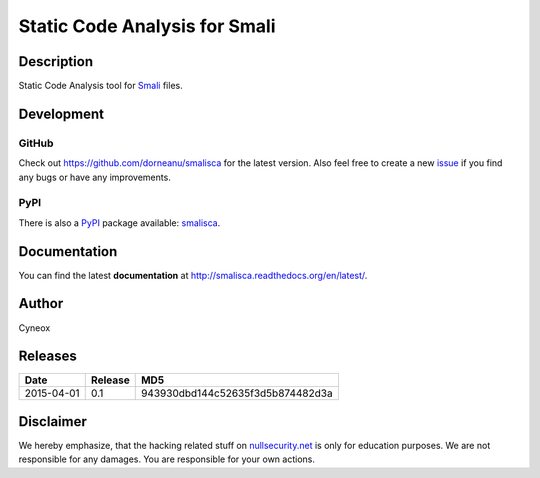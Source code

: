 ================================
Static Code Analysis for Smali
================================

.. image:: https://img.shields.io/pypi/dm/smalisca.svg?style=plastic
        :target: https://pypi.python.org/pypi/smalisca
.. image:: https://img.shields.io/pypi/v/smalisca.svg?style=plastic
        :target: https://pypi.python.org/pypi/smalisca
.. image:: https://img.shields.io/pypi/l/smalisca.svg?style=plastic
        :target: https://pypi.python.org/pypi/smalisca

Description
===========

Static Code Analysis tool for `Smali <https://code.google.com/p/smali/>`_ files.


Development
===========

GitHub
------

Check out `https://github.com/dorneanu/smalisca <https://github.com/dorneanu/smalisca>`_ for
the latest version. Also feel free to create a new `issue <https://github.com/dorneanu/smalisca/issues>`_ if you find any bugs or have any improvements.

PyPI
----

There is also a `PyPI <https://pypi.python.org/pypi>`_ package available: `smalisca <https://pypi.python.org/pypi/smalisca>`_.

Documentation
=============

You can find the latest **documentation** at `http://smalisca.readthedocs.org/en/latest/ <http://smalisca.readthedocs.org/en/latest/>`_.


Author
======

Cyneox

Releases
========

============ ======== =================================
Date         Release  MD5
============ ======== =================================
2015-04-01   0.1      943930dbd144c52635f3d5b874482d3a
============ ======== =================================


Disclaimer
==========

We hereby emphasize, that the hacking related stuff on 
`nullsecurity.net <http://nullsecurity.net>`_ is only for education purposes.
We are not responsible for any damages. You are responsible for your own
actions.
